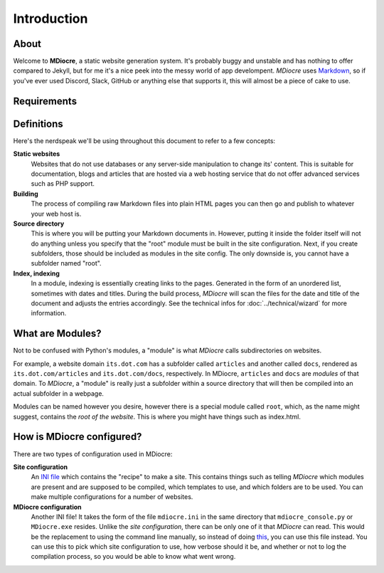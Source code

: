 Introduction
============
About
-----
Welcome to **MDiocre**, a static website generation system.
It's probably buggy and unstable and has nothing to offer compared
to Jekyll, but for me it's a nice peek into the messy world of
app develompent. *MDiocre* uses `Markdown <https://en.wikipedia.org/wiki/Markdown>`_,
so if you've ever used Discord, Slack, GitHub or anything else that supports it,
this will almost be a piece of cake to use.

Requirements
------------

Definitions
-----------
Here's the nerdspeak we'll be using throughout this document to
refer to a few concepts:

**Static websites**
   Websites that do not use databases or any server-side manipulation
   to change its' content. This is suitable for documentation, blogs
   and articles that are hosted via a web hosting service that do
   not offer advanced services such as PHP support.

**Building**
   The process of compiling raw Markdown files into plain HTML pages you can
   then go and publish to whatever your web host is.
   
**Source directory**
   This is where you will be putting your Markdown documents in. However,
   putting it inside the folder itself will not do anything unless you
   specify that the "root" module must be built in the site configuration.
   Next, if you create subfolders, those should be included as modules
   in the site config. The only downside is, you cannot have a subfolder
   named "root".

**Index, indexing**
   In a module, indexing is essentially creating links to the pages.
   Generated in the form of an unordered list, sometimes with dates and
   titles. During the build process, *MDiocre* will scan the files
   for the date and title of the document and adjusts the entries
   accordingly. See the technical infos for :doc:`../technical/wizard` for more information.

What are Modules?
-----------------
Not to be confused with Python's modules, a "module" is what *MDiocre* calls subdirectories on websites. 

For example, a website domain ``its.dot.com`` has a subfolder called ``articles`` and another called ``docs``, rendered as ``its.dot.com/articles`` and
``its.dot.com/docs``, respectively. In MDiocre, ``articles`` and ``docs`` are *modules* of that domain. To *MDiocre*, a "module" is really just a subfolder within a source directory that will then be compiled into an actual subfolder in a webpage.

Modules can be named however you desire, however
there is a special module called ``root``, which,
as the name might suggest, contains the *root of
the website*. This is where you might have things
such as index.html.

How is MDiocre configured?
--------------------------
There are two types of configuration used in MDiocre:

**Site configuration**
   An `INI file <https://en.wikipedia.org/wiki/INI_file>`_ which contains
   the "recipe" to make a site. This contains things such as telling
   *MDiocre* which modules are present and are supposed to be compiled,
   which templates to use, and which folders are to be used.
   You can make multiple configurations for a number of websites.

**MDiocre configuration**
   Another INI file! It takes the form of the file ``mdiocre.ini`` in the same directory
   that ``mdiocre_console.py`` or ``MDiocre.exe`` resides. Unlike the *site configuration*,
   there can be only one of it that *MDiocre* can read. This would be the
   replacement to using the command line manually, so instead of doing `this <http://i.imgur.com/m62wmVU.png>`_, you can use this file instead. You can use this
   to pick which site configuration to use, how
   verbose should it be, and whether or not to
   log the compilation process, so you would
   be able to know what went wrong. 